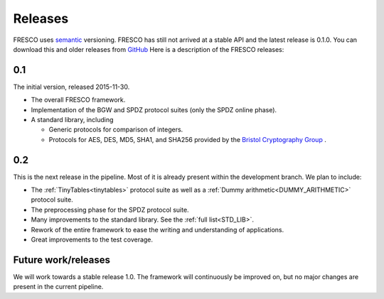 
.. _releases:

Releases
========

FRESCO uses `semantic <http://semver.org/>`_ versioning. FRESCO has
still not arrived at a stable API and the latest release is 0.1.0. You
can download this and older releases from `GitHub
<http://github.com/aicis/fresco/releases>`_ Here is a description of
the FRESCO releases:


0.1
---

The initial version, released 2015-11-30.
 
* The overall FRESCO framework.

* Implementation of the BGW and SPDZ protocol suites (only the SPDZ online phase). 

* A standard library, including
 
  * Generic protocols for comparison of integers.

  * Protocols for AES, DES, MD5, SHA1, and SHA256 provided by the
    `Bristol Cryptography Group
    <https://www.cs.bris.ac.uk/Research/CryptographySecurity/MPC>`_ .


0.2
---

This is the next release in the pipeline. Most of it is already present within the
development branch. We plan to include:

* The :ref:`TinyTables<tinytables>` protocol suite as well as a :ref:`Dummy
  arithmetic<DUMMY_ARITHMETIC>` protocol suite.

* The preprocessing phase for the SPDZ protocol suite. 

* Many improvements to the standard library. See the :ref:`full list<STD_LIB>`.

* Rework of the entire framework to ease the writing and understanding of
  applications.

* Great improvements to the test coverage.

Future work/releases
--------------------

We will work towards a stable release 1.0. The framework will continuously be
improved on, but no major changes are present in the current pipeline.
